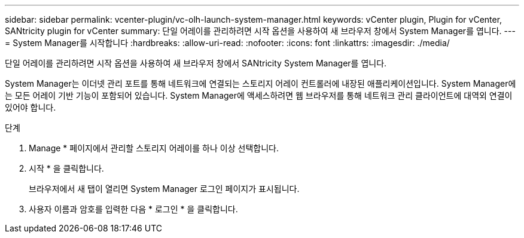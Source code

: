 ---
sidebar: sidebar 
permalink: vcenter-plugin/vc-olh-launch-system-manager.html 
keywords: vCenter plugin, Plugin for vCenter, SANtricity plugin for vCenter 
summary: 단일 어레이를 관리하려면 시작 옵션을 사용하여 새 브라우저 창에서 System Manager를 엽니다. 
---
= System Manager를 시작합니다
:hardbreaks:
:allow-uri-read: 
:nofooter: 
:icons: font
:linkattrs: 
:imagesdir: ./media/


[role="lead"]
단일 어레이를 관리하려면 시작 옵션을 사용하여 새 브라우저 창에서 SANtricity System Manager를 엽니다.

System Manager는 이더넷 관리 포트를 통해 네트워크에 연결되는 스토리지 어레이 컨트롤러에 내장된 애플리케이션입니다. System Manager에는 모든 어레이 기반 기능이 포함되어 있습니다. System Manager에 액세스하려면 웹 브라우저를 통해 네트워크 관리 클라이언트에 대역외 연결이 있어야 합니다.

.단계
. Manage * 페이지에서 관리할 스토리지 어레이를 하나 이상 선택합니다.
. 시작 * 을 클릭합니다.
+
브라우저에서 새 탭이 열리면 System Manager 로그인 페이지가 표시됩니다.

. 사용자 이름과 암호를 입력한 다음 * 로그인 * 을 클릭합니다.

